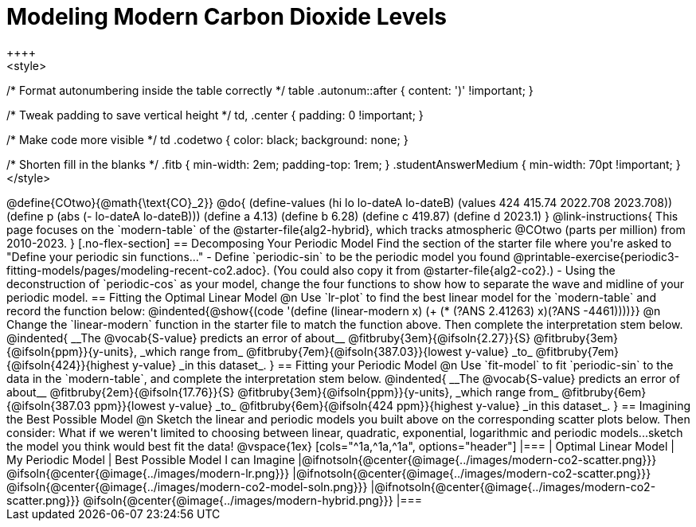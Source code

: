 = Modeling Modern Carbon Dioxide Levels
++++ 
<style>

/* Format autonumbering inside the table correctly */
table .autonum::after { content: ')' !important; }

/* Tweak padding to save vertical height */
td, .center { padding: 0 !important; }

/* Make code more visible */
td .codetwo { color: black; background: none; }

/* Shorten fill in the blanks */
.fitb { min-width: 2em; padding-top: 1rem; }
.studentAnswerMedium { min-width: 70pt !important; }
</style>
++++

@define{COtwo}{@math{\text{CO}_2}}
@do{
(define-values (hi lo lo-dateA lo-dateB) (values 424 415.74 2022.708 2023.708))
(define p (abs (- lo-dateA lo-dateB)))
(define a 4.13)
(define b 6.28)
(define c 419.87)
(define d 2023.1)
}

@link-instructions{
This page focuses on the `modern-table` of the @starter-file{alg2-hybrid}, which tracks atmospheric @COtwo (parts per million) from 2010-2023.
}

[.no-flex-section]
== Decomposing Your Periodic Model

Find the section of the starter file where you're asked to "Define your periodic sin functions..."

- Define `periodic-sin` to be the periodic model you found  @printable-exercise{periodic3-fitting-models/pages/modeling-recent-co2.adoc}. (You could also copy it from @starter-file{alg2-co2}.)  
- Using the deconstruction of `periodic-cos` as your model, change the four functions to show how to separate the wave and midline of your periodic model.

== Fitting the Optimal Linear Model

@n Use `lr-plot` to find the best linear model for the `modern-table` and record the function below:

@indented{@show{(code '(define (linear-modern x) (+ (* (?ANS 2.41263) x)(?ANS -4461))))}}

@n Change the `linear-modern` function in the starter file to match the function above. Then complete the interpretation stem below.

@indented{
__The @vocab{S-value} predicts an error of about__
@fitbruby{3em}{@ifsoln{2.27}}{S}
@fitbruby{3em}{@ifsoln{ppm}}{y-units}, _which range from_
@fitbruby{7em}{@ifsoln{387.03}}{lowest y-value} _to_
@fitbruby{7em}{@ifsoln{424}}{highest y-value} _in this dataset_.
}

== Fitting your Periodic Model
@n Use `fit-model` to fit `periodic-sin` to the data in the `modern-table`, and complete the interpretation stem below.

@indented{
__The @vocab{S-value} predicts an error of about__
@fitbruby{2em}{@ifsoln{17.76}}{S}
@fitbruby{3em}{@ifsoln{ppm}}{y-units}, _which range from_
@fitbruby{6em}{@ifsoln{387.03 ppm}}{lowest y-value} _to_ 
@fitbruby{6em}{@ifsoln{424 ppm}}{highest y-value} _in this dataset_.
}

== Imagining the Best Possible Model

@n Sketch the linear and periodic models you built above on the corresponding scatter plots below. Then consider: What if we weren't limited to choosing between linear, quadratic, exponential, logarithmic and periodic models...sketch the model you think would best fit the data!

@vspace{1ex}

[cols="^1a,^1a,^1a", options="header"]
|===
| Optimal Linear Model
| My Periodic Model
| Best Possible Model I can Imagine
|@ifnotsoln{@center{@image{../images/modern-co2-scatter.png}}}
@ifsoln{@center{@image{../images/modern-lr.png}}}
|@ifnotsoln{@center{@image{../images/modern-co2-scatter.png}}}
@ifsoln{@center{@image{../images/modern-co2-model-soln.png}}}
|@ifnotsoln{@center{@image{../images/modern-co2-scatter.png}}}
@ifsoln{@center{@image{../images/modern-hybrid.png}}}
|===
